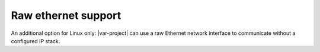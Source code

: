 .. index:: Ethernet support

.. _ethernet_support:

====================
Raw ethernet support
====================

An additional option for Linux only: |var-project| can use a raw Ethernet network interface
to communicate without a configured IP stack.